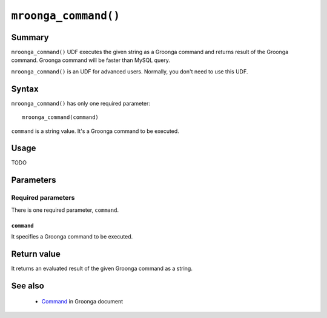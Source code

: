 .. highlightlang:: none

``mroonga_command()``
=====================

.. versionadded:: 3.02

Summary
-------

``mroonga_command()`` UDF executes the given string as a Groonga command
and returns result of the Groonga command. Groonga command will be
faster than MySQL query.

``mroonga_command()`` is an UDF for advanced users. Normally, you
don't need to use this UDF.

Syntax
------

``mroonga_command()`` has only one required parameter::

  mroonga_command(command)

``command`` is a string value. It's a Groonga command to be executed.

Usage
-----

TODO

Parameters
----------

Required parameters
^^^^^^^^^^^^^^^^^^^

There is one required parameter, ``command``.

``command``
"""""""""""

It specifies a Groonga command to be executed.

Return value
------------

It returns an evaluated result of the given Groonga command as a string.

See also
--------

  * `Command <http://groonga.org/docs/reference/command.html>`_ in
    Groonga document
